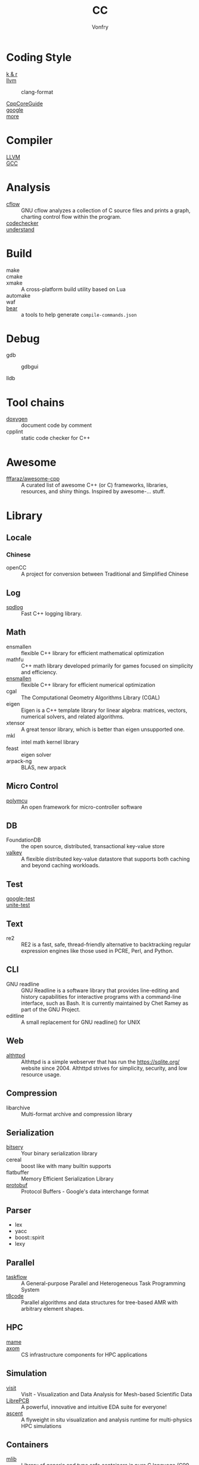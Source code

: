 :PROPERTIES:
:ID:       b580ca5e-b3eb-4177-a8e3-d083aebc82a7
:END:
#+TITLE: CC
#+AUTHOR: Vonfry

* Coding Style
  :PROPERTIES:
  :ID:       709b4a47-ca44-4030-8547-d1897fac84b5
  :END:
  - [[https://www.kernel.org/doc/Documentation/process/coding-style.rst][k & r]] ::
  - [[http://llvm.org/docs/CodingStandards.html][llvm]] ::
    - clang-format ::
  - [[https://github.com/isocpp/CppCoreGuidelines][CppCoreGuide]] ::
  - [[https://google.github.io/styleguide/cppguide.html][google]] ::
  - [[https://github.com/kciter/awesome-style-guide#cpp][more]] ::

* Compiler
  :PROPERTIES:
  :ID:       001a0945-b1f3-4af8-bc52-0167f8dd2f86
  :END:
  - [[https://llvm.org/][LLVM]] ::
  - [[https://gcc.gnu.org/][GCC]] ::

* Analysis
  :PROPERTIES:
  :ID:       1db23e73-09d6-4522-87f0-f3b5545e44cb
  :END:
  - [[https://www.gnu.org/software/cflow/][cflow]] :: GNU cflow analyzes a collection of C source files and prints a
    graph, charting control flow within the program.
  - [[https://github.com/Ericsson/codechecker][codechecker]] ::
  - [[https://scitools.com/][understand]] ::

* Build
  :PROPERTIES:
  :ID:       d435c4fa-b5d4-4185-a123-895deb05f4fe
  :END:
  - make ::
  - cmake ::
  - xmake :: A cross-platform build utility based on Lua
  - automake ::
  - waf ::
  - [[https://github.com/rizsotto/Bear][bear]] :: a tools to help generate ~compile-commands.json~

* Debug
  :PROPERTIES:
  :ID:       74edb58f-264a-49ed-8816-4d293478d8bb
  :END:
  - gdb ::
    - gdbgui ::
  - lldb ::
* Tool chains
  :PROPERTIES:
  :ID:       41635687-4d66-4814-aced-a490e85a57a3
  :END:
  - [[https://github.com/doxygen/doxygen][doxygen]] :: document code by comment
  - cpplint :: static code checker for C++

* Awesome
  :PROPERTIES:
  :ID:       3265159b-b8d8-471f-bf07-ae893f6322ee
  :END:
  - [[https://github.com/fffaraz/awesome-cpp][fffaraz/awesome-cpp]] :: A curated list of awesome C++ (or C) frameworks,
    libraries, resources, and shiny things. Inspired by awesome-... stuff.

* Library
  :PROPERTIES:
  :ID:       23915c9c-4979-41c2-bd4d-d7babcd2c70c
  :END:
** Locale
   :PROPERTIES:
   :ID:       a673e0e6-7d55-41a7-8960-629d747060f6
   :END:
*** Chinese
    - openCC :: A project for conversion between Traditional and Simplified
      Chinese
** Log
   :PROPERTIES:
   :ID:       3bfd0c26-6f6e-4a94-afe3-4cfdfab4c47f
   :END:
   - [[https://github.com/gabime/spdlog][spdlog]] :: Fast C++ logging library.
** Math
   :PROPERTIES:
   :ID:       7455b25c-e832-4974-bca2-4f6c756cd2dc
   :END:
   - ensmallen :: flexible C++ library for efficient mathematical optimization
   - mathfu :: C++ math library developed primarily for games focused on simplicity and efficiency.
   - [[http://ensmallen.org/docs.html][ensmallen]] :: flexible C++ library for efficient numerical optimization
   - cgal :: The Computational Geometry Algorithms Library (CGAL)
   - eigen :: Eigen is a C++ template library for linear algebra: matrices,
     vectors, numerical solvers, and related algorithms.
   - xtensor :: A great tensor library, which is better than eigen unsupported
     one.
   - mkl :: intel math kernel library
   - feast :: eigen solver
   - arpack-ng :: BLAS, new arpack
** Micro Control
   :PROPERTIES:
   :ID:       5579ddfb-686b-4ce6-a962-570883c7b5a7
   :END:
  - [[https://github.com/labapart/polymcu][polymcu]] :: An open framework for micro-controller software
** DB
   :PROPERTIES:
   :ID:       29da8a7a-73b0-41e1-8009-085e473c3b39
   :END:
   - FoundationDB :: the open source, distributed, transactional key-value store
   - [[https://github.com/valkey-io/valkey][valkey]] ::  A flexible distributed key-value datastore that supports both
     caching and beyond caching workloads.
** Test
   :PROPERTIES:
   :ID:       9c7d8f4f-dfb6-4b73-a6e3-2c0333ee14ea
   :END:
   - [[https://github.com/google/googletest][google-test]] ::
   - [[https://github.com/unittest-cpp/unittest-cpp][unite-test]] ::
** Text
   :PROPERTIES:
   :ID:       cc653908-db37-427f-b3d4-d75f925ae791
   :END:
   - re2 :: RE2 is a fast, safe, thread-friendly alternative to backtracking
     regular expression engines like those used in PCRE, Perl, and Python.

** CLI
   - GNU readline :: GNU Readline is a software library that provides
     line-editing and history capabilities for interactive programs with a
     command-line interface, such as Bash. It is currently maintained by Chet
     Ramey as part of the GNU Project.
   - editline :: A small replacement for GNU readline() for UNIX

** Web
   - [[https://sqlite.org/althttpd/doc/trunk/althttpd.md][althttpd]] :: Althttpd is a simple webserver that has run the https://sqlite.org/ website since 2004. Althttpd strives for simplicity, security, and low resource usage.

** Compression
   - libarchive :: Multi-format archive and compression library

** Serialization
   - [[https://github.com/fraillt/bitsery][bitsery]] :: Your binary serialization library
   - cereal :: boost like with many builtin supports
   - flatbuffer :: Memory Efficient Serialization Library
   - [[https://github.com/protocolbuffers/protobuf][protobuf]] :: Protocol Buffers - Google's data interchange format

** Parser
   - lex
   - yacc
   - boost::spirit
   - lexy


** Parallel
   :PROPERTIES:
   :ID:       6d7f980c-c0ce-4d02-99b9-fbac75a8b92c
   :END:
   - [[https://github.com/taskflow/taskflow][taskflow]] :: A General-purpose Parallel and Heterogeneous Task Programming System
   - [[https://github.com/DLR-AMR/t8code][t8code]] :: Parallel algorithms and data structures for tree-based AMR with
     arbitrary element shapes.

** HPC
   :PROPERTIES:
   :ID:       b9953347-1840-492e-a755-68b920d91a72
   :END:
   - [[https://github.com/mamedev/mame][mame]] ::
   - [[https://github.com/LLNL/axom][axom]] :: CS infrastructure components for HPC applications
** Simulation
   :PROPERTIES:
   :ID:       285c6f9b-6026-46ce-85f3-b4053149fa18
   :END:
   - [[https://github.com/visit-dav/visit][visit]] :: VisIt - Visualization and Data Analysis for Mesh-based Scientific
     Data
   - [[https://github.com/LibrePCB/LibrePCB][LibrePCB]] :: A powerful, innovative and intuitive EDA suite for everyone!
   - [[https://github.com/Alpine-DAV/ascent][ascent]] :: A flyweight in situ visualization and analysis runtime for
     multi-physics HPC simulations
** Containers
   - [[https://github.com/P-p-H-d/mlib][mlib]] ::  Library of generic and type safe containers in pure C language
     (C99 or C11) for a wide collection of container (comparable to the C++
     STL).
